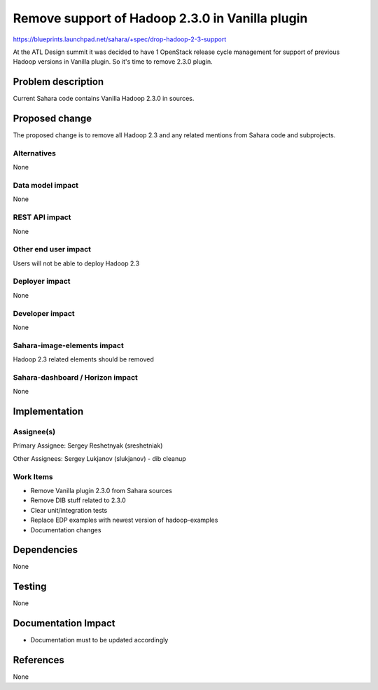 ..
 This work is licensed under a Creative Commons Attribution 3.0 Unported
 License.

 http://creativecommons.org/licenses/by/3.0/legalcode

================================================
Remove support of Hadoop 2.3.0 in Vanilla plugin
================================================


https://blueprints.launchpad.net/sahara/+spec/drop-hadoop-2-3-support


At the ATL Design summit it was decided to have 1 OpenStack release cycle
management for support of previous Hadoop versions in Vanilla plugin.
So it's time to remove 2.3.0 plugin.


Problem description
===================

Current Sahara code contains Vanilla Hadoop 2.3.0 in sources.

Proposed change
===============

The proposed change is to remove all Hadoop 2.3 and any related mentions
from Sahara code and subprojects.

Alternatives
------------

None

Data model impact
-----------------

None


REST API impact
---------------

None


Other end user impact
---------------------

Users will not be able to deploy Hadoop 2.3

Deployer impact
---------------

None

Developer impact
----------------

None

Sahara-image-elements impact
----------------------------

Hadoop 2.3 related elements should be removed

Sahara-dashboard / Horizon impact
---------------------------------

None

Implementation
==============

Assignee(s)
-----------

Primary Assignee:
Sergey Reshetnyak (sreshetniak)

Other Assignees:
Sergey Lukjanov (slukjanov) - dib cleanup

Work Items
----------

* Remove Vanilla plugin 2.3.0 from Sahara sources
* Remove DIB stuff related to 2.3.0
* Clear unit/integration tests
* Replace EDP examples with newest version of hadoop-examples
* Documentation changes

Dependencies
============

None

Testing
=======

None

Documentation Impact
====================

* Documentation must to be updated accordingly

References
==========

None
